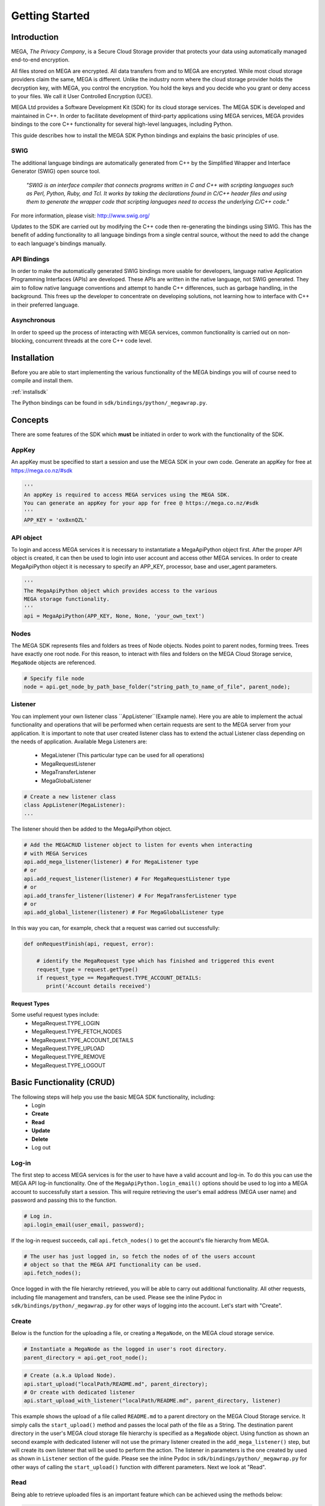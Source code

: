 .. _gettingstarted:

===============
Getting Started
===============

------------
Introduction
------------

.. nature of binding: uses SWIG library to build, then uses API classes to improve usability of raw SWIG bindings, working async in C++

.. Use https://mega.nz/#doc as reference material

.. reST standards & markup http://sphinx-doc.org/rest.html

MEGA, `The Privacy Company`, is a Secure Cloud Storage provider that protects your data using automatically managed end-to-end encryption.

All files stored on MEGA are encrypted. All data transfers from and to MEGA are encrypted. While most cloud storage providers claim the same, MEGA is different. Unlike the industry norm where the cloud storage provider holds the decryption key, with MEGA, you control the encryption. You hold the keys and you decide who you grant or deny access to your files. We call it User Controlled Encryption (UCE).

MEGA Ltd provides a Software Development Kit (SDK) for its cloud storage services. The MEGA SDK is developed and maintained in C++. In order to facilitate development of third-party applications using MEGA services, MEGA provides bindings to the core C++ functionality for several high-level languages, including Python.

This guide describes how to install the MEGA SDK Python bindings and explains the basic principles of use.

^^^^
SWIG
^^^^

The additional language bindings are automatically generated from C++ by the Simplified Wrapper and Interface Generator (SWIG) open source tool.

    `"SWIG is an interface compiler that connects programs written in C and C++ with scripting languages such as Perl, Python, Ruby, and Tcl. It works by taking the declarations found in C/C++ header files and using them to generate the wrapper code that scripting languages need to access the underlying C/C++ code."` 

For more information, please visit: http://www.swig.org/

Updates to the SDK are carried out by modifying the C++ code then re-generating the bindings using SWIG. This has the benefit of adding functionality to all language bindings from a single central source, without the need to add the change to each language's bindings manually.

^^^^^^^^^^^^
API Bindings
^^^^^^^^^^^^

In order to make the automatically generated SWIG bindings more usable for developers, language native Application Programming Interfaces (APIs) are developed. These APIs are written in the native language, not SWIG generated. They aim to follow native language conventions and attempt to handle C++ differences, such as garbage handling, in the background. This frees up the developer to concentrate on developing solutions, not learning how to interface with C++ in their preferred language.

^^^^^^^^^^^^
Asynchronous
^^^^^^^^^^^^

In order to speed up the process of interacting with MEGA services, common functionality is carried out on non-blocking, concurrent threads at the core C++ code level.


----------------------------------------
Installation
----------------------------------------

Before you are able to start implementing the various functionality of the MEGA bindings you will of course need to compile and install them.

:ref:`installsdk`

The Python bindings can be found in ``sdk/bindings/python/_megawrap.py``.

-------------------
Concepts
-------------------

There are some features of the SDK which **must** be initiated in order to work with the functionality of the SDK.

^^^^^^^
AppKey
^^^^^^^

An appKey must be specified to start a session and use the MEGA SDK in your own code. Generate an appKey for free at https://mega.co.nz/#sdk

.. code:: python
    
    '''    
    An appKey is required to access MEGA services using the MEGA SDK.
    You can generate an appKey for your app for free @ https://mega.co.nz/#sdk
    '''
    APP_KEY = 'ox8xnQZL'


^^^^^^^^
API object
^^^^^^^^

To login and access MEGA services it is necessary to instantatiate a MegaApiPython object first. After the proper API object is created, it can then be used to login into user account and access other MEGA services. In order to create MegaApiPython object it is necessary to specify an APP_KEY, processor, base and user_agent parameters.  

.. code:: python
 
    '''
    The MegaApiPython object which provides access to the various 
    MEGA storage functionality.
    '''
    api = MegaApiPython(APP_KEY, None, None, 'your_own_text')

    
^^^^^^^^^^^^^^^^^
Nodes
^^^^^^^^^^^^^^^^^

The MEGA SDK represents files and folders as trees of Node objects. Nodes point to parent nodes, forming trees. Trees have exactly one root node. For this reason, to interact with files and folders on the MEGA Cloud Storage service, ``MegaNode`` objects are referenced. 

.. code:: python
    
    # Specify file node
    node = api.get_node_by_path_base_folder("string_path_to_name_of_file", parent_node);
    

^^^^^^^^^
Listener
^^^^^^^^^

You can implement your own listener class ``AppListener``(Example name). Here you are able to implement the actual functionality and operations that will be performed when certain requests are sent to the MEGA server from your application. It is important to note that user created listener class has to extend the actual Listener class depending on the needs of application. Available Mega Listeners are:

 * MegaListener (This particular type can be used for all operations)
 * MegaRequestListener
 * MegaTransferListener
 * MegaGlobalListener

.. code:: python
    
    # Create a new listener class
    class AppListener(MegaListener): 
    ...
    

The listener should then be added to the MegaApiPython object.

.. code:: python

    # Add the MEGACRUD listener object to listen for events when interacting
    # with MEGA Services
    api.add_mega_listener(listener) # For MegaListener type
    # or
    api.add_request_listener(listener) # For MegaRequestListener type
    # or
    api.add_transfer_listener(listener) # For MegaTransferListener type
    # or
    api.add_global_listener(listener) # For MegaGlobalListener type
    
In this way you can, for example, check that a request was carried out successfully:

.. code:: python

    def onRequestFinish(api, request, error):

        # identify the MegaRequest type which has finished and triggered this event
        request_type = request.getType()
        if request_type == MegaRequest.TYPE_ACCOUNT_DETAILS:
           print('Account details received')
 

Request Types
"""""""""""""
Some useful request types include:
 * MegaRequest.TYPE_LOGIN
 * MegaRequest.TYPE_FETCH_NODES
 * MegaRequest.TYPE_ACCOUNT_DETAILS
 * MegaRequest.TYPE_UPLOAD
 * MegaRequest.TYPE_REMOVE
 * MegaRequest.TYPE_LOGOUT

---------------------------
Basic Functionality (CRUD)
---------------------------

The following steps will help you use the basic MEGA SDK functionality, including:
 * Login
 * **Create**
 * **Read**
 * **Update**
 * **Delete**
 * Log out


^^^^^^
Log-in
^^^^^^

The first step to access MEGA services is for the user to have have a valid account and log-in. To do this you can use the MEGA API log-in functionality. One of the ``MegaApiPython.login_email()`` options should be used to log into a MEGA account to successfully start a session. This will require retrieving the user's email address (MEGA user name) and password and passing this to the function.

.. code:: python

    # Log in.
    api.login_email(user_email, password);

If the log-in request succeeds, call ``api.fetch_nodes()`` to get the account's file hierarchy from MEGA.

.. code:: python

    # The user has just logged in, so fetch the nodes of of the users account
    # object so that the MEGA API functionality can be used.
    api.fetch_nodes();

Once logged in with the file hierarchy retrieved, you will be able to carry out additional functionality. All other requests, including file management and transfers, can be used. Please see the inline Pydoc in ``sdk/bindings/python/_megawrap.py`` for other ways of logging into the account. Let's start with "Create".

^^^^^^
Create
^^^^^^

Below is the function for the uploading a file, or creating a ``MegaNode``, on the MEGA cloud storage service.

.. code:: python

    # Instantiate a MegaNode as the logged in user's root directory.
    parent_directory = api.get_root_node();

.. code:: python

    # Create (a.k.a Upload Node).
    api.start_upload("localPath/README.md", parent_directory);
    # Or create with dedicated listener
    api.start_upload_with_listener("localPath/README.md", parent_directory, listener)

This example shows the upload of a file called ``README.md`` to a parent directory on the MEGA Cloud Storage service. It simply calls the ``start_upload()`` method and passes the local path of the file as a String. The destination parent directory in the user's MEGA cloud storage file hierarchy is specified as a ``MegaNode`` object.
Using function as shown an second example with dedicated listener will not use the primary listener created in the ``add_mega_listener()`` step, but will create its own listener that will be used to perform the action. The listener in parameters is the one created by used as shown in ``Listener`` section of the guide.
Please see the inline Pydoc in ``sdk/bindings/python/_megawrap.py`` for other ways of calling the ``start_upload()`` function with different parameters. Next we look at "Read".

^^^^
Read
^^^^

Being able to retrieve uploaded files is an important feature which can be achieved using the methods below:

.. code:: python

    # Instantiate a MegaNode object as the target file to download from the logged
    # in user's root directory.
    file_to_download = api.get_node_by_path_base_folder("README.md", parent_directory)

.. code:: python

    # Read (a.k.a Download Node).
    api.start_download(file_to_download, "README_returned.rst")
    # Or read with dedicated listener
    api.start_download_with_listener(file_to_download, "README_returned.rst", listener)        

This example shows reading a file called ``README.md`` from a directory, specified as ``parentDirectory``, on the MEGA Cloud Storage service.

The desired file to be downloaded is represented by an instantiated node object which is passed to the ``start_download()`` method. The local path of where to store the file is specified as a String. If this path is a local folder, it must end with a '\\' or '/' character. In this case, the file name in MEGA will be used to store a file inside that folder. If the path does not finish with one of these characters, the file will be downloaded with the specified name to the specified path. This is the case in our example where the returned file is downloaded to the application's root folder as ``README_returned.rst``.
Using function as shown an second example with dedicated listener will not use the primary listener created in the ``add_mega_listener()`` step, but will create its own listener that will be used to perform the action. The listener in parameters is the one created by used as shown in ``Listener`` section of the guide.

^^^^^^
Update
^^^^^^
A special case presents itself when replacing a file on the MEGA Cloud Storage with a file of the same name from your local directory. Below is an example of the readme.md file being uploaded for second time.

.. NOTE::
    Uploading a node with the same name does not overwrite the existing node. Instead, a second file with the same name is created.

.. code:: python

    # Instantiate a MegaNode as the target file to replace on the logged in
    # user's root directory.
    old_node = api.get_node_by_path_base_folder("README.md", parent_directory)
    
.. code:: python
    
    # Update
    api.start_upload("README.md", parent_directory)
    
If there is an old node with the same name you may want to delete that node before updating with the new node. This is the topic of the next section.

^^^^^^
Delete
^^^^^^

To delete a file from the MEGA Cloud Storage service simply call the ``remove_node()`` method, specifying the node you wish to remove.

.. code:: python

    # Check if the file is already present on MEGA.
    if old_node is not None:
        # Remove the old node with the same name.
        api.remove_node(old_node)
    

To tidy up, any unwanted files created by the application can be removed using the the ``remove_node()`` method as above. All that remains is to close the session.

^^^^^^^
Log-out
^^^^^^^

.. @TODO How to tidy up (if necessary) when ending the application's MEGA session.

Call ``logout_from_account()`` to close the MEGA session.

.. code:: python
    
    api.logout_from_account()

Ensure the ``logout_from_account()`` request has completed to guarantee that the session has been invalidated. This can be confirmed by waiting for a ``MegaRequest.TYPE_LOGOUT`` to trigger the ``onRequestFinish()`` listener method.

After using ``api.logout_from_account()`` you can reuse the same ``MegaApiPython`` object to log in to another MEGA account.

``local_logout()`` can be used to log out without invalidating the current session. In this way the session can be resumed using log-in_.


---------------------------
Fin
---------------------------

And that's it. You are now ready to develop in Python for the MEGA Cloud Storage service.

For more specific information you can check out the inline Pydoc in the Python binding classes, particularly ``sdk/bindings/python/_megawrap.py``. For a detailed, C++ specific explanation, please visit: https://mega.nz/#doc


